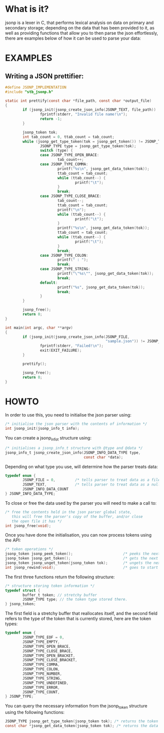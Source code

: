 # jsonp - json parser written in C.

* What is it?
jsonp is a lexer in C, that performs lexical analysis on data on primary and secondary storage; depending on the data that has been provided to it,
as well as providing functions that allow you to then parse the json effortlessly, there are examples below of how it can be used to parse your data:

* EXAMPLES

** Writing a JSON prettifier:

#+BEGIN_SRC C 
#define JSONP_IMPLEMENTATION
#include "stb_jsonp.h"

static int prettify(const char *file_path, const char *output_file)
{
        if (jsonp_init(jsonp_create_json_info(JSONP_TEXT, file_path)) != JSONP_NO_ERROR) {
                fprintf(stderr, "Invalid file name!\n");
                return -1;
        }

        jsonp_token tok;
        int tab_count = 0, ttab_count = tab_count;
        while (jsonp_get_type_token(tok = jsonp_get_token()) != JSONP_TYPE_EOF) {
                JSONP_TYPE type = jsonp_get_type_token(tok);
                switch (type) {
                case JSONP_TYPE_OPEN_BRACE:
                        tab_count++;
                case JSONP_TYPE_COMMA:
                        printf("%s\n", jsonp_get_data_token(tok));
                        ttab_count = tab_count;
                        while (ttab_count--) {
                                printf("\t");
                        }
                        break;
                case JSONP_TYPE_CLOSE_BRACE:
                        tab_count--;
                        ttab_count = tab_count;
                        printf("\n");
                        while (ttab_count--) {
                                printf("\t");
                        }
                        printf("%s\n", jsonp_get_data_token(tok));
                        ttab_count = tab_count;
                        while (ttab_count--) {
                                printf("\t");
                        }
                        break;
                case JSONP_TYPE_COLON:
                        printf(" : ");
                        break;
                case JSONP_TYPE_STRING:
                        printf("\"%s\"", jsonp_get_data_token(tok));
                        break;
                default:
                        printf("%s", jsonp_get_data_token(tok));
                        break;
                }
        }

        jsonp_free();
        return 0;
}

int main(int argc, char **argv)
{
        if (jsonp_init(jsonp_create_json_info(JSONP_FILE,
                                              "sample.json")) != JSONP_NO_ERROR) {
                fprintf(stderr, "Failed!\n");
                exit(EXIT_FAILURE);
        }

        prettify();

        jsonp_free();
        return 0;
}
#+END_SRC

* HOWTO

In order to use this, you need to initialise the json parser using:
#+BEGIN_SRC C
/* initialise the json parser with the contents of information */
int jsonp_init(jsonp_info_t info);
#+END_SRC

You can create a jsonp_info_t structure using:
#+BEGIN_SRC C
/* initialises a jsonp_info_t structure with @type and @data */
jsonp_info_t jsonp_create_json_info(JSONP_INFO_DATA_TYPE type,
                                    const char *data);
#+END_SRC

Depending on what type you use, will determine how the parser treats data:
#+BEGIN_SRC C
typedef enum {
        JSONP_FILE = 0,         /* tells parser to treat data as a file path */
        JSONP_TEXT,             /* tells parser to treat data as a null-terminated character array */
        JSONP_INFO_DATA_COUNT
} JSONP_INFO_DATA_TYPE;
#+END_SRC

To close or free the data used by the parser you will need to make a call to:
#+BEGIN_SRC C
/* free the contents held in the json parser global state,
   this will free the parser's copy of the buffer, and/or close
   the open file it has */
int jsonp_free(void);
#+END_SRC

Once you have done the initialisation, you can now process tokens using the API:
#+BEGIN_SRC C
/* token operations */
jsonp_token jsonp_peek_token();                       /* peeks the next token  */
jsonp_token jsonp_get_token();                        /* gets the next token   */
jsonp_token jsonp_unget_token(jsonp_token tok);       /* ungets the next token */
int jsonp_rewind(void);                               /* goes to start of file or buffer the */
#+END_SRC

The first three functions return the following structure:
#+BEGIN_SRC C
/* structure storing token information */
typedef struct {
        buffer_t token; // stretchy buffer
        JSONP_TYPE type; // the token type stored there.
} jsonp_token;
#+END_SRC

The first field is a stretchy buffer that reallocates itself, and the second field refers to the
type of the token that is currently stored, here are the token types:
#+BEGIN_SRC C
typedef enum {
        JSONP_TYPE_EOF = 0,
        JSONP_TYPE_EMPTY,
        JSONP_TYPE_OPEN_BRACE,
        JSONP_TYPE_CLOSE_BRACE,
        JSONP_TYPE_OPEN_BRACKET,
        JSONP_TYPE_CLOSE_BRACKET,
        JSONP_TYPE_COMMA,
        JSONP_TYPE_COLON,
        JSONP_TYPE_NUMBER,
        JSONP_TYPE_STRING,
        JSONP_TYPE_UNDEFINED,
        JSONP_TYPE_ERROR,
        JSONP_TYPE_COUNT,
} JSONP_TYPE;
#+END_SRC

You can query the necessary information from the jsonp_token structure using the following
functions:
#+BEGIN_SRC C
JSONP_TYPE jsonp_get_type_token(jsonp_token tok); /* returns the token's JSONP_TYPE */
const char *jsonp_get_data_token(jsonp_token tok); /* returns the data in the stretchy buffer */
#+END_SRC
